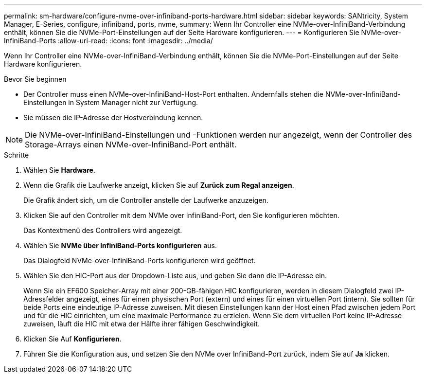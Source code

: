 ---
permalink: sm-hardware/configure-nvme-over-infiniband-ports-hardware.html 
sidebar: sidebar 
keywords: SANtricity, System Manager, E-Series, configure, infiniband, ports, nvme, 
summary: Wenn Ihr Controller eine NVMe-over-InfiniBand-Verbindung enthält, können Sie die NVMe-Port-Einstellungen auf der Seite Hardware konfigurieren. 
---
= Konfigurieren Sie NVMe-over-InfiniBand-Ports
:allow-uri-read: 
:icons: font
:imagesdir: ../media/


[role="lead"]
Wenn Ihr Controller eine NVMe-over-InfiniBand-Verbindung enthält, können Sie die NVMe-Port-Einstellungen auf der Seite Hardware konfigurieren.

.Bevor Sie beginnen
* Der Controller muss einen NVMe-over-InfiniBand-Host-Port enthalten. Andernfalls stehen die NVMe-over-InfiniBand-Einstellungen in System Manager nicht zur Verfügung.
* Sie müssen die IP-Adresse der Hostverbindung kennen.


[NOTE]
====
Die NVMe-over-InfiniBand-Einstellungen und -Funktionen werden nur angezeigt, wenn der Controller des Storage-Arrays einen NVMe-over-InfiniBand-Port enthält.

====
.Schritte
. Wählen Sie *Hardware*.
. Wenn die Grafik die Laufwerke anzeigt, klicken Sie auf *Zurück zum Regal anzeigen*.
+
Die Grafik ändert sich, um die Controller anstelle der Laufwerke anzuzeigen.

. Klicken Sie auf den Controller mit dem NVMe over InfiniBand-Port, den Sie konfigurieren möchten.
+
Das Kontextmenü des Controllers wird angezeigt.

. Wählen Sie *NVMe über InfiniBand-Ports konfigurieren* aus.
+
Das Dialogfeld NVMe-over-InfiniBand-Ports konfigurieren wird geöffnet.

. Wählen Sie den HIC-Port aus der Dropdown-Liste aus, und geben Sie dann die IP-Adresse ein.
+
Wenn Sie ein EF600 Speicher-Array mit einer 200-GB-fähigen HIC konfigurieren, werden in diesem Dialogfeld zwei IP-Adressfelder angezeigt, eines für einen physischen Port (extern) und eines für einen virtuellen Port (intern). Sie sollten für beide Ports eine eindeutige IP-Adresse zuweisen. Mit diesen Einstellungen kann der Host einen Pfad zwischen jedem Port und für die HIC einrichten, um eine maximale Performance zu erzielen. Wenn Sie dem virtuellen Port keine IP-Adresse zuweisen, läuft die HIC mit etwa der Hälfte ihrer fähigen Geschwindigkeit.

. Klicken Sie Auf *Konfigurieren*.
. Führen Sie die Konfiguration aus, und setzen Sie den NVMe over InfiniBand-Port zurück, indem Sie auf *Ja* klicken.

